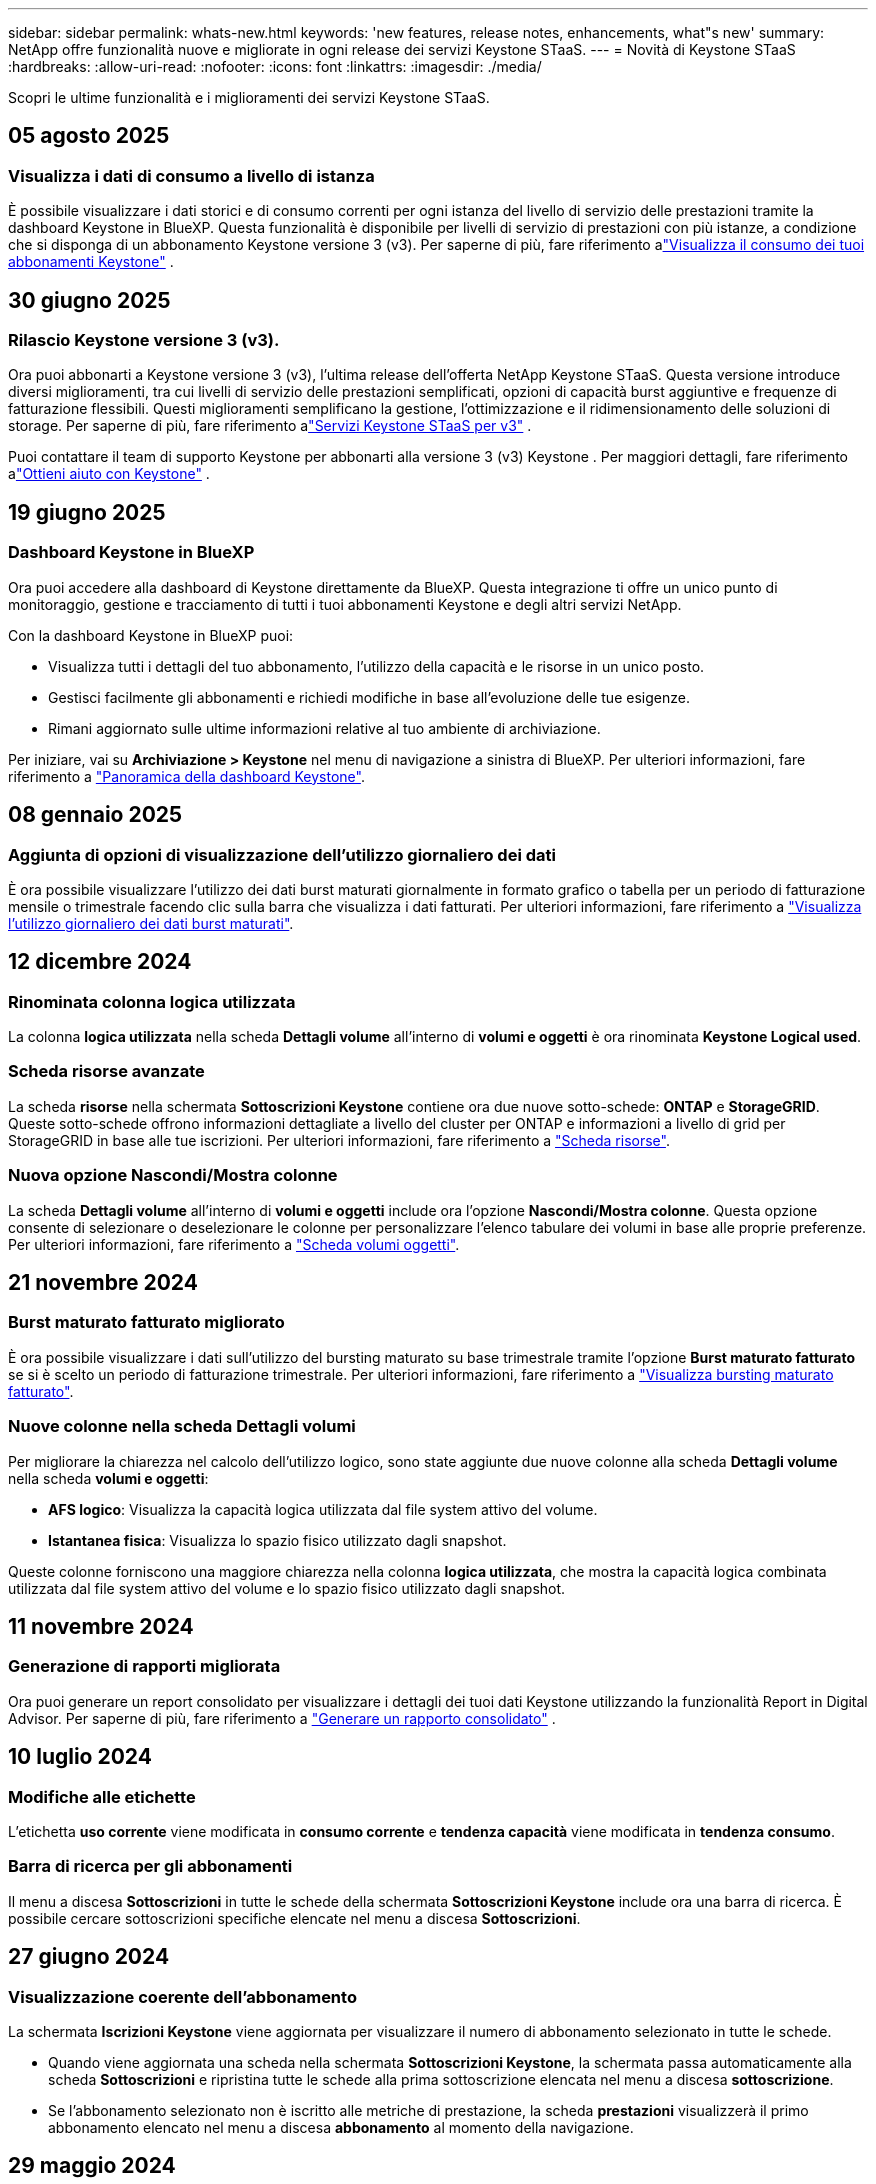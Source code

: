 ---
sidebar: sidebar 
permalink: whats-new.html 
keywords: 'new features, release notes, enhancements, what"s new' 
summary: NetApp offre funzionalità nuove e migliorate in ogni release dei servizi Keystone STaaS. 
---
= Novità di Keystone STaaS
:hardbreaks:
:allow-uri-read: 
:nofooter: 
:icons: font
:linkattrs: 
:imagesdir: ./media/


[role="lead"]
Scopri le ultime funzionalità e i miglioramenti dei servizi Keystone STaaS.



== 05 agosto 2025



=== Visualizza i dati di consumo a livello di istanza

È possibile visualizzare i dati storici e di consumo correnti per ogni istanza del livello di servizio delle prestazioni tramite la dashboard Keystone in BlueXP. Questa funzionalità è disponibile per livelli di servizio di prestazioni con più istanze, a condizione che si disponga di un abbonamento Keystone versione 3 (v3). Per saperne di più, fare riferimento alink:https://docs.netapp.com/us-en/keystone-staas/integrations/current-usage-tab.html["Visualizza il consumo dei tuoi abbonamenti Keystone"] .



== 30 giugno 2025



=== Rilascio Keystone versione 3 (v3).

Ora puoi abbonarti a Keystone versione 3 (v3), l'ultima release dell'offerta NetApp Keystone STaaS. Questa versione introduce diversi miglioramenti, tra cui livelli di servizio delle prestazioni semplificati, opzioni di capacità burst aggiuntive e frequenze di fatturazione flessibili. Questi miglioramenti semplificano la gestione, l'ottimizzazione e il ridimensionamento delle soluzioni di storage. Per saperne di più, fare riferimento alink:https://docs.netapp.com/us-en/keystone-staas/concepts/metrics.html["Servizi Keystone STaaS per v3"] .

Puoi contattare il team di supporto Keystone per abbonarti alla versione 3 (v3) Keystone . Per maggiori dettagli, fare riferimento alink:https://docs.netapp.com/us-en/keystone-staas/concepts/gssc.html["Ottieni aiuto con Keystone"] .



== 19 giugno 2025



=== Dashboard Keystone in BlueXP

Ora puoi accedere alla dashboard di Keystone direttamente da BlueXP. Questa integrazione ti offre un unico punto di monitoraggio, gestione e tracciamento di tutti i tuoi abbonamenti Keystone e degli altri servizi NetApp.

Con la dashboard Keystone in BlueXP puoi:

* Visualizza tutti i dettagli del tuo abbonamento, l'utilizzo della capacità e le risorse in un unico posto.
* Gestisci facilmente gli abbonamenti e richiedi modifiche in base all'evoluzione delle tue esigenze.
* Rimani aggiornato sulle ultime informazioni relative al tuo ambiente di archiviazione.


Per iniziare, vai su *Archiviazione > Keystone* nel menu di navigazione a sinistra di BlueXP. Per ulteriori informazioni, fare riferimento a link:https://docs.netapp.com/us-en/keystone-staas/integrations/dashboard-overview.html["Panoramica della dashboard Keystone"].



== 08 gennaio 2025



=== Aggiunta di opzioni di visualizzazione dell'utilizzo giornaliero dei dati

È ora possibile visualizzare l'utilizzo dei dati burst maturati giornalmente in formato grafico o tabella per un periodo di fatturazione mensile o trimestrale facendo clic sulla barra che visualizza i dati fatturati. Per ulteriori informazioni, fare riferimento a link:./integrations/consumption-tab.html#view-daily-accrued-burst-data-usage["Visualizza l'utilizzo giornaliero dei dati burst maturati"].



== 12 dicembre 2024



=== Rinominata colonna logica utilizzata

La colonna *logica utilizzata* nella scheda *Dettagli volume* all'interno di *volumi e oggetti* è ora rinominata *Keystone Logical used*.



=== Scheda risorse avanzate

La scheda *risorse* nella schermata *Sottoscrizioni Keystone* contiene ora due nuove sotto-schede: *ONTAP* e *StorageGRID*. Queste sotto-schede offrono informazioni dettagliate a livello del cluster per ONTAP e informazioni a livello di grid per StorageGRID in base alle tue iscrizioni. Per ulteriori informazioni, fare riferimento a link:./integrations/assets-tab.html["Scheda risorse"^].



=== Nuova opzione Nascondi/Mostra colonne

La scheda *Dettagli volume* all'interno di *volumi e oggetti* include ora l'opzione *Nascondi/Mostra colonne*. Questa opzione consente di selezionare o deselezionare le colonne per personalizzare l'elenco tabulare dei volumi in base alle proprie preferenze. Per ulteriori informazioni, fare riferimento a link:./integrations/volumes-objects-tab.html["Scheda volumi  oggetti"^].



== 21 novembre 2024



=== Burst maturato fatturato migliorato

È ora possibile visualizzare i dati sull'utilizzo del bursting maturato su base trimestrale tramite l'opzione *Burst maturato fatturato* se si è scelto un periodo di fatturazione trimestrale. Per ulteriori informazioni, fare riferimento a link:./integrations/consumption-tab.html#view-accrued-burst["Visualizza bursting maturato fatturato"^].



=== Nuove colonne nella scheda Dettagli volumi

Per migliorare la chiarezza nel calcolo dell'utilizzo logico, sono state aggiunte due nuove colonne alla scheda *Dettagli volume* nella scheda *volumi e oggetti*:

* *AFS logico*: Visualizza la capacità logica utilizzata dal file system attivo del volume.
* *Istantanea fisica*: Visualizza lo spazio fisico utilizzato dagli snapshot.


Queste colonne forniscono una maggiore chiarezza nella colonna *logica utilizzata*, che mostra la capacità logica combinata utilizzata dal file system attivo del volume e lo spazio fisico utilizzato dagli snapshot.



== 11 novembre 2024



=== Generazione di rapporti migliorata

Ora puoi generare un report consolidato per visualizzare i dettagli dei tuoi dati Keystone utilizzando la funzionalità Report in Digital Advisor. Per saperne di più, fare riferimento a link:./integrations/options.html#generate-consolidated-report-from-digital-advisor["Generare un rapporto consolidato"^] .



== 10 luglio 2024



=== Modifiche alle etichette

L'etichetta *uso corrente* viene modificata in *consumo corrente* e *tendenza capacità* viene modificata in *tendenza consumo*.



=== Barra di ricerca per gli abbonamenti

Il menu a discesa *Sottoscrizioni* in tutte le schede della schermata *Sottoscrizioni Keystone* include ora una barra di ricerca. È possibile cercare sottoscrizioni specifiche elencate nel menu a discesa *Sottoscrizioni*.



== 27 giugno 2024



=== Visualizzazione coerente dell'abbonamento

La schermata *Iscrizioni Keystone* viene aggiornata per visualizzare il numero di abbonamento selezionato in tutte le schede.

* Quando viene aggiornata una scheda nella schermata *Sottoscrizioni Keystone*, la schermata passa automaticamente alla scheda *Sottoscrizioni* e ripristina tutte le schede alla prima sottoscrizione elencata nel menu a discesa *sottoscrizione*.
* Se l'abbonamento selezionato non è iscritto alle metriche di prestazione, la scheda *prestazioni* visualizzerà il primo abbonamento elencato nel menu a discesa *abbonamento* al momento della navigazione.




== 29 maggio 2024



=== Indicatore burst migliorato

L'indicatore *Burst* nell'indice grafico di utilizzo è stato migliorato per visualizzare il valore percentuale del limite burst. Questo valore cambia a seconda del limite di burst concordato per un abbonamento. È inoltre possibile visualizzare il valore del limite di burst nella scheda *Sottoscrizioni* passando con il mouse sull'indicatore *utilizzo burst* nella colonna *Stato utilizzo*.



=== Aggiunta di livelli di servizio

I livelli di servizio *CVO primario* e *CVO secondario* sono inclusi per supportare Cloud Volumes ONTAP per gli abbonamenti che hanno piani tariffari con zero capacità impegnata o quelli configurati con un cluster metro.

* È possibile visualizzare il grafico dell'utilizzo della capacità per questi livelli di servizio dal vecchio dashboard del widget *Keystone Subscription* e dalla scheda *Capacity Trend*, nonché informazioni dettagliate sull'utilizzo dalla scheda *utilizzo corrente*.
* Nella scheda *Sottoscrizioni*, questi livelli di servizio vengono visualizzati come `CVO (v2)` Nella colonna *tipo di utilizzo*, che consente l'identificazione della fatturazione in base a questi livelli di servizio.




=== Funzione di ingrandimento per burst a breve termine

La scheda *Trend capacità* include ora una funzione di zoom per visualizzare i dettagli delle sequenze di burst a breve termine nei grafici di utilizzo. Per ulteriori informazioni, vedere link:./integrations/consumption-tab.html["Scheda Trend capacità"^].



=== Visualizzazione migliorata degli abbonamenti

La visualizzazione predefinita delle sottoscrizioni è stata migliorata per ordinare in base all'ID di rilevamento. Le sottoscrizioni nella scheda *Sottoscrizioni*, inclusi i rapporti a discesa *sottoscrizione* e CSV, verranno ora visualizzate in base alla sequenza alfabetica degli ID di tracciamento, seguendo l'ordine di a, A, b, B e così via.



=== Display burst migliorato

La descrizione comandi visualizzata quando si passa il mouse sul grafico a barre dell'utilizzo della capacità nella scheda *tendenza capacità* visualizza ora il tipo di burst maturato in base alla capacità impegnata. Esso differenzia tra burst accantonato provvisorio e fatturato, indicando *consumo accantonato provvisorio* e *consumo maturato fatturato* per abbonamenti con piani tasso di capacità impegnati zero, e *Burst accantonato provvisorio* e *Burst maturato fatturato* per quelli con capacità impegnata diversa da zero.



== 09 maggio 2024



=== Nuove colonne nei rapporti CSV

I report CSV della scheda *tendenza capacità* includono ora le colonne *numero di abbonamento* e *Nome account* per migliorare i dettagli.



=== Colonna tipo di utilizzo avanzato

La colonna *tipo di utilizzo* all'interno della scheda *Sottoscrizioni* è stata migliorata per visualizzare gli utilizzi logici e fisici come valori separati da virgole per le sottoscrizioni che coprono i livelli di servizio sia per i file che per gli oggetti.



=== Accedi ai dettagli dello storage a oggetti dalla scheda Dettagli del volume

La scheda *Dettagli volume* all'interno della scheda *volumi e oggetti* fornisce ora dettagli sull'archiviazione degli oggetti insieme alle informazioni sul volume per le sottoscrizioni che includono livelli di servizio sia per i file che per gli oggetti. È possibile fare clic sul pulsante *Dettagli archiviazione oggetti* nella scheda *Dettagli volume* per visualizzare i dettagli.



== 28 marzo 2024



=== Miglioramento della conformità alle policy QoS nella scheda Volume Details (Dettagli volume)

La scheda *Dettagli volume* all'interno della scheda *volumi e oggetti* offre ora una migliore visibilità della conformità alle policy QoS (Quality of Service). La colonna precedentemente nota come *AQoS* viene rinominata *conforme*, che indica se il criterio QoS è conforme. Inoltre, viene aggiunta una nuova colonna *tipo di criterio QoS*, che specifica se il criterio è fisso o adattivo. Se non è applicabile, la colonna visualizza _non disponibile_. Per ulteriori informazioni, vedere link:./integrations/volumes-objects-tab.html["Scheda volumi  oggetti"^].



=== Nella scheda Volume Summary (Riepilogo volume) vengono visualizzate una nuova colonna e una sottoscrizione semplificata

* La scheda *Volume Summary* nella scheda *Volumes & Objects* include ora una nuova colonna denominata *Protected*. Questa colonna fornisce un conteggio dei volumi protetti associati ai livelli di servizio sottoscritti. Se si fa clic sul numero di volumi protetti, viene visualizzata la scheda *Dettagli volume*, in cui è possibile visualizzare un elenco filtrato di volumi protetti.
* La scheda *Riepilogo volume* viene aggiornata per visualizzare solo le sottoscrizioni di base, esclusi i servizi aggiuntivi. Per ulteriori informazioni, vedere link:./integrations/volumes-objects-tab.html["Scheda volumi  oggetti"^].




=== Passare alla visualizzazione dei dettagli del burst maturato nella scheda Trend capacità

La descrizione comandi visualizzata quando si passa il mouse sul grafico a barre dell'utilizzo della capacità nella scheda *tendenza capacità* visualizza i dettagli dei burst maturati per il mese corrente. I dettagli non saranno disponibili per i mesi precedenti.



=== Accesso migliorato per visualizzare i dati storici per le iscrizioni a Keystone

Ora puoi visualizzare i dati storici se un abbonamento Keystone viene modificato o rinnovato. È possibile impostare la data di inizio di un abbonamento a una data precedente per visualizzare :

* Dati sui consumi e sull'utilizzo a raffica accumulato dalla scheda *Tendenze capacità*.
* Metriche delle prestazioni dei volumi ONTAP dalla scheda *Prestazioni*.


I dati vengono visualizzati in base alla data di inizio selezionata per l'abbonamento.



== 29 febbraio 2024



=== Aggiunta della scheda risorse

La schermata *Iscrizioni Keystone* ora include la scheda *risorse*. Questa nuova scheda fornisce informazioni a livello del cluster in base alle iscrizioni. Per ulteriori informazioni, vedere link:./integrations/assets-tab.html["Scheda risorse"^].



=== Miglioramenti alla scheda volumi e oggetti

Per una maggiore chiarezza dei volumi del sistema ONTAP, nella scheda *volumi* sono stati aggiunti due nuovi pulsanti di tabulazione, *Riepilogo volume* e *Dettagli volume*. La scheda *Volume Summary* fornisce un conteggio complessivo dei volumi associati ai livelli di servizio sottoscritti, incluse le informazioni sullo stato di conformità AQoS e sulla capacità. La scheda *Dettagli volume* elenca tutti i volumi e le relative specifiche. Per ulteriori informazioni, vedere link:./integrations/volumes-objects-tab.html["Scheda volumi  oggetti"^].



=== Migliore esperienza di ricerca su Digital Advisor

I parametri di ricerca nella schermata *Digital Advisor* ora includono i numeri di iscrizione Keystone e le liste di controllo create per le iscrizioni Keystone. È possibile immettere i primi tre caratteri del numero di abbonamento o del nome della lista di controllo. Per ulteriori informazioni, vedere link:./integrations/keystone-aiq.html["Visualizza la dashboard Keystone su Active IQ Digital Advisor"^].



=== Visualizzare la data e l'ora dei dati di consumo

È possibile visualizzare la data e l'ora dei dati di consumo (in UTC) sul vecchio dashboard del widget *Keystone Subscriptions*.



== 13 febbraio 2024



=== Possibilità di visualizzare gli abbonamenti collegati a un abbonamento principale

Alcuni abbonamenti primari possono avere abbonamenti secondari collegati. In questo caso, il numero di abbonamento principale continuerà a essere visualizzato nella colonna *numero di abbonamento*, mentre i numeri di abbonamento collegati saranno elencati in una nuova colonna *Sottoscrizioni collegate* nella scheda *Sottoscrizioni*. La colonna *Sottoscrizioni collegate* diventa disponibile solo se si dispone di sottoscrizioni collegate ed è possibile visualizzare messaggi informativi che ne informano l'utente.



== 11 gennaio 2024



=== Dati fatturati restituiti per il burst maturato

Le etichette per *Burst maturato* sono ora modificate in *Burst maturato fatturato* nella scheda *Trend capacità*. Selezionando questa opzione è possibile visualizzare i grafici mensili per i dati burst maturati fatturati. Per ulteriori informazioni, vedere link:./integrations/consumption-tab.html#view-accrued-burst["Visualizza bursting maturato fatturato"^].



=== Dettagli sui consumi maturati per piani tariffari specifici

Se si dispone di un abbonamento con piani tariffari con capacità impegnata _zero_, è possibile visualizzare i dettagli sui consumi maturati nella scheda *tendenza capacità*. Selezionando l'opzione *consumo maturato fatturato*, è possibile visualizzare i grafici mensili per i dati di consumo maturato fatturato.



== 15 dicembre 2023



=== Possibilità di effettuare ricerche in base alle liste di controllo

Il supporto per le liste di controllo in Digital Advisor è stato esteso per includere i sistemi Keystone. È ora possibile visualizzare i dettagli degli abbonamenti per più clienti effettuando una ricerca con gli elenchi di controllo. Per ulteriori informazioni sull'utilizzo delle liste di controllo in Keystone STaaS, vedere link:./integrations/keystone-aiq.html#search-by-keystone-watchlists["Ricerca per elenchi di controllo Keystone"^].



=== Data di conversione in fuso orario UTC

I dati restituiti nelle schede della schermata *Abbonamenti Keystone* di Digital Advisor vengono visualizzati in base all'ora UTC (fuso orario del server). Quando si immette una data per la query, questa viene automaticamente considerata nel fuso orario UTC. Per ulteriori informazioni, vedere link:./integrations/keystone-aiq.html["Dashboard e reporting per l'abbonamento Keystone"^].
